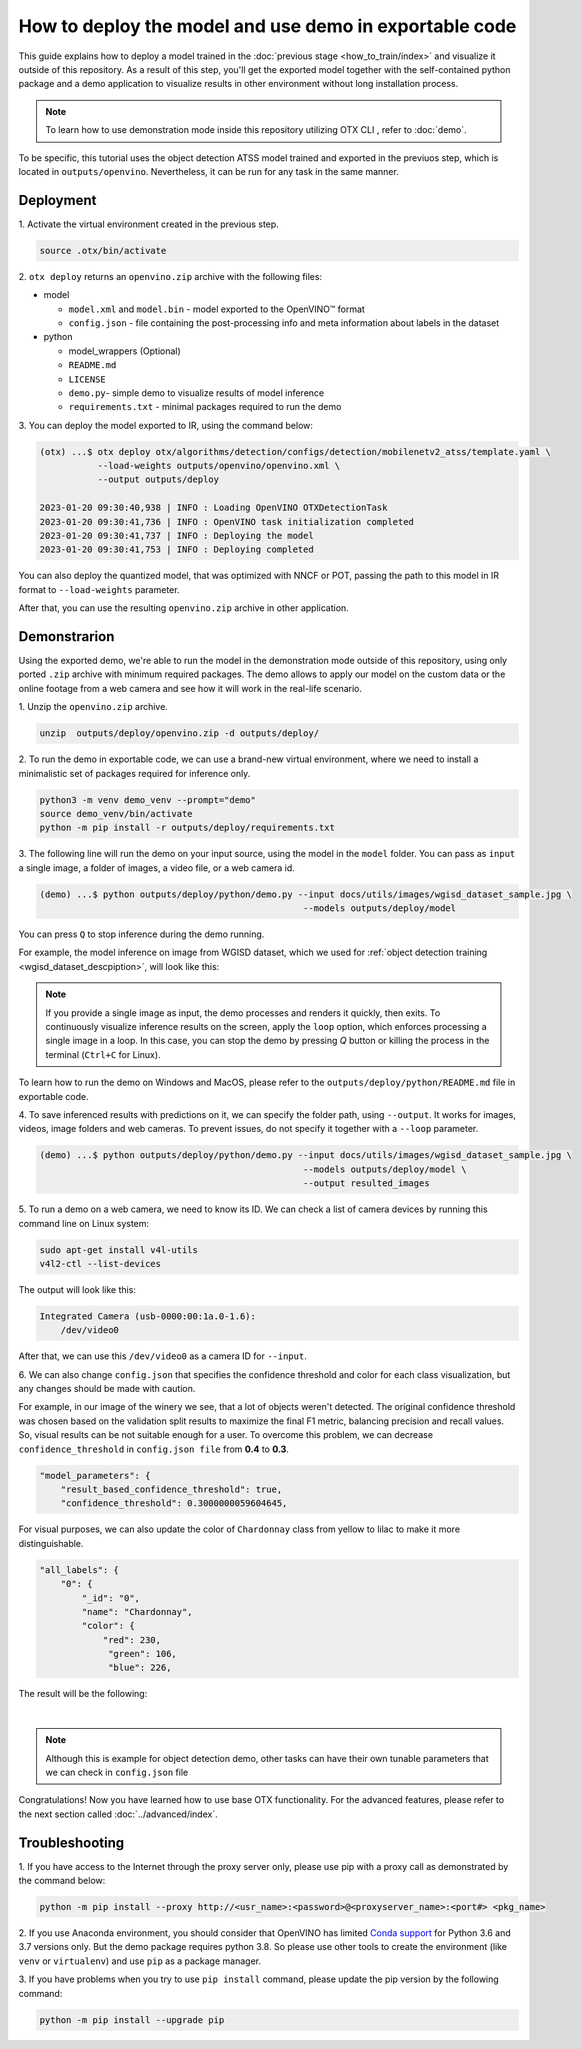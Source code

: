 How to deploy the model and use demo in exportable code
=======================================================

This guide explains how to deploy a model trained in the :doc:`previous stage <how_to_train/index>` and visualize it outside of this repository.
As a result of this step, you'll get the exported model together with the self-contained python package and a demo application to visualize results in other environment without long installation process.

.. NOTE::
    To learn how to use demonstration mode inside this repository utilizing OTX CLI , refer to :doc:`demo`.

To be specific, this tutorial uses the object detection ATSS model trained and exported in the previuos step, which is located in ``outputs/openvino``.
Nevertheless, it can be run for any task in the same manner.

**********
Deployment
**********

1. Activate the virtual environment 
created in the previous step.

.. code-block::

    source .otx/bin/activate

2. ``otx deploy`` returns an ``openvino.zip`` 
archive with the following files:

- model

  - ``model.xml`` and ``model.bin`` - model exported to the OpenVINO™ format
  - ``config.json`` - file containing the post-processing info and meta information about labels in the dataset

- python

  - model_wrappers (Optional)
  - ``README.md``
  - ``LICENSE``
  - ``demo.py``- simple demo to visualize results of model inference
  - ``requirements.txt`` - minimal packages required to run the demo


3. You can deploy the model exported to IR, 
using the command below:

.. code-block::

    (otx) ...$ otx deploy otx/algorithms/detection/configs/detection/mobilenetv2_atss/template.yaml \
               --load-weights outputs/openvino/openvino.xml \
               --output outputs/deploy

    2023-01-20 09:30:40,938 | INFO : Loading OpenVINO OTXDetectionTask
    2023-01-20 09:30:41,736 | INFO : OpenVINO task initialization completed
    2023-01-20 09:30:41,737 | INFO : Deploying the model
    2023-01-20 09:30:41,753 | INFO : Deploying completed

You can also deploy the quantized model, that was optimized with NNCF or POT, passing the path to this model in IR format to ``--load-weights`` parameter.

After that, you can use the resulting ``openvino.zip`` archive in other application. 

*************
Demonstrarion
*************

Using the exported demo, we're able to run the model in the demonstration mode outside of this repository, using only ported ``.zip`` archive with minimum required packages.
The demo allows to apply our model on the custom data or the online footage from a web camera and see how it will work in the real-life scenario.

1. Unzip the ``openvino.zip``
archive.

.. code-block::

    unzip  outputs/deploy/openvino.zip -d outputs/deploy/

2. To run the demo in exportable code, we can use a brand-new virtual environment, 
where we need to install a minimalistic set of packages required for inference only.

.. code-block::

    python3 -m venv demo_venv --prompt="demo"
    source demo_venv/bin/activate
    python -m pip install -r outputs/deploy/requirements.txt


3. The following line will run the demo on your input source, 
using the model in the ``model`` folder. You can pass as ``input`` a single image, a folder of images, a video file, or a web camera id.

.. code-block::

    (demo) ...$ python outputs/deploy/python/demo.py --input docs/utils/images/wgisd_dataset_sample.jpg \
                                                      --models outputs/deploy/model

You can press ``Q`` to stop inference during the demo running.

For example, the model inference on image from WGISD dataset, which we used for  :ref:`object detection training <wgisd_dataset_descpiption>`, will look like this:

.. image:: ../../../../utils/images/wgisd_pr_sample.jpg
  :width: 600
  :alt: this image shows the inference results on the WGISD dataset

.. note::

    If you provide a single image as input, the demo processes and renders it quickly, then exits. To continuously
    visualize inference results on the screen, apply the ``loop`` option, which enforces processing a single image in a loop.
    In this case, you can stop the demo by pressing `Q` button or killing the process in the terminal (``Ctrl+C`` for Linux).

To learn how to run the demo on Windows and MacOS, please refer to the ``outputs/deploy/python/README.md`` file in exportable code.

4. To save inferenced results with predictions on it, we can specify the folder path, using ``--output``. 
It works for images, videos, image folders and web cameras. To prevent issues, do not specify it together with a ``--loop`` parameter.

.. code-block::

    (demo) ...$ python outputs/deploy/python/demo.py --input docs/utils/images/wgisd_dataset_sample.jpg \
                                                      --models outputs/deploy/model \
                                                      --output resulted_images

5. To run a demo on a web camera, we need to know its ID. 
We can check a list of camera devices by running this command line on Linux system:

.. code-block::

    sudo apt-get install v4l-utils
    v4l2-ctl --list-devices

The output will look like this:

.. code-block::

    Integrated Camera (usb-0000:00:1a.0-1.6):
        /dev/video0

After that, we can use this ``/dev/video0`` as a camera ID for ``--input``.

6. We can also change ``config.json`` that specifies the confidence threshold and 
color for each class visualization, but any changes should be made with caution. 

For example, in our image of the winery we see, that a lot of objects weren't detected.
The original confidence threshold was chosen based on the validation split results to maximize the final F1 metric, balancing precision and recall values. So, visual results can be not suitable enough for a user.
To overcome this problem, we can decrease ``confidence_threshold`` in ``config.json file`` from **0.4** to **0.3**.

.. code-block::

    "model_parameters": {
        "result_based_confidence_threshold": true,
        "confidence_threshold": 0.3000000059604645,

For visual purposes, we can also update the color of ``Chardonnay`` class from yellow to lilac to make it more distinguishable.

.. code-block::

    "all_labels": {
        "0": {
            "_id": "0",
            "name": "Chardonnay",
            "color": {
                "red": 230,
                 "green": 106,
                 "blue": 226,

The result will be the following:

.. image:: ../../../../utils/images/wgisd_pr2_sample.jpg
  :width: 600
  :alt: this image shows the inference results on the WGISD dataset

|

.. note::

    Although this is example for object detection demo, other tasks can have their own tunable parameters that we can check in ``config.json`` file

Congratulations! Now you have learned how to use base OTX functionality. For the advanced features, please refer to the next section called :doc:`../advanced/index`.

***************
Troubleshooting
***************

1. If you have access to the Internet through the proxy server only,
please use pip with a proxy call as demonstrated by the command below:

.. code-block::

    python -m pip install --proxy http://<usr_name>:<password>@<proxyserver_name>:<port#> <pkg_name>


2. If you use Anaconda environment, you should consider that OpenVINO has limited `Conda support <https://docs.openvino.ai/2021.4/openvino_docs_install_guides_installing_openvino_conda.html>`_ for Python 3.6 and 3.7 versions only. But the demo package requires python 3.8.
So please use other tools to create the environment (like ``venv`` or ``virtualenv``) and use ``pip`` as a package manager.

3. If you have problems when you try to use ``pip install`` command,
please update the pip version by the following command:

.. code-block::
   
    python -m pip install --upgrade pip
